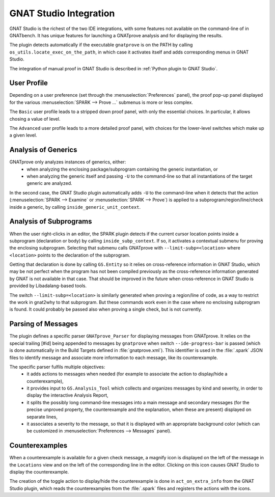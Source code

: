 #######################
GNAT Studio Integration
#######################

GNAT Studio is the richest of the two IDE integrations, with some features not
available on the command-line of in GNATbench. It has unique features for
launching a GNATprove analysis and for displaying the results.

The plugin detects automatically if the executable ``gnatprove`` is on the PATH
by calling ``os_utils.locate_exec_on_the_path``, in which case it activates
itself and adds corresponding menus in GNAT Studio.

The integration of manual proof in GNAT Studio is described in :ref:`Python plugin to
GNAT Studio`.

User Profile
============

Depending on a user preference (set through the :menuselection:`Preferences`
panel), the proof pop-up panel displayed for the various :menuselection:`SPARK
--> Prove ...` submenus is more or less complex.

The ``Basic`` user profile leads to a stripped down proof panel, with only the
essential choices. In particular, it allows chosing a value of level.

The ``Advanced`` user profile leads to a more detailed proof panel, with
choices for the lower-level switches which make up a given level.

Analysis of Generics
====================

GNATprove only analyzes instances of generics, either:
 - when analyzing the enclosing package/subprogram containing the generic
   instantiation, or
 - when analyzing the generic itself and passing ``-U`` to the command-line so
   that all instantiations of the target generic are analyzed.

In the second case, the GNAT Studio plugin automatically adds ``-U`` to the
command-line when it detects that the action (:menuselection:`SPARK -->
Examine` or :menuselection:`SPARK --> Prove`) is applied to a
subprogram/region/line/check inside a generic, by calling
``inside_generic_unit_context``.

Analysis of Subprograms
=======================

When the user right-clicks in an editor, the SPARK plugin detects if the
current cursor location points inside a subprogram (declaration or body) by
calling ``inside_subp_context``. If so, it activates a contextual submenu for
proving the enclosing subprogram. Selecting that submenu calls GNATprove with
``--limit-subp=<location>`` where ``<location>`` points to the declaration of
the subprogram.

Getting that declaration is done by calling ``GS.Entity`` so it relies on
cross-reference information in GNAT Studio, which may be not perfect when the program
has not been compiled previously as the cross-reference information generated
by GNAT is not available in that case. That should be improved in the future
when cross-reference in GNAT Studio is provided by Libadalang-based tools.

The switch ``--limit-subp=<location>`` is similarly generated when proving a
region/line of code, as a way to restrict the work in gnat2why to that
subprogram. But these commands work even in the case where no enclosing
subprogram is found. It could probably be passed also when proving a single
check, but is not currently.

Parsing of Messages
===================

The plugin defines a specific parser ``GNATprove_Parser`` for displaying
messages from GNATprove. It relies on the special trailing [#id] being appended
to messages by ``gnatprove`` when switch ``--ide-progress-bar`` is passed
(which is done automatically in the Build Targets defined in
:file:`gnatprove.xml`). This identifier is used in the :file:`.spark` JSON
files to identify message and associate more information to each message, like
its counterexample.

The specific parser fulfils multiple objectives:
 - it adds actions to messages when needed (for example to associate the action
   to display/hide a counterexample),
 - it provides input to ``GS.Analysis_Tool`` which collects and organizes
   messages by kind and severity, in order to display the interactive Analysis
   Report,
 - it splits the possibly long command-line messages into a main message and
   secondary messages (for the precise unproved property, the counterexample
   and the explanation, when these are present) displayed on separate lines,
 - it associates a severity to the message, so that it is displayed with an
   appropriate background color (which can be customized in
   :menuselection:`Preferences --> Messages` panel).

Counterexamples
===============

When a counterexample is available for a given check message, a magnify icon is
displayed on the left of the message in the ``Locations`` view and on the left
of the corresponding line in the editor. Clicking on this icon causes GNAT Studio to
display the counterexample.

The creation of the toggle action to display/hide the counterexample is done in
``act_on_extra_info`` from the GNAT Studio plugin, which reads the counterexamples from
the :file:`.spark` files and registers the actions with the icons.
